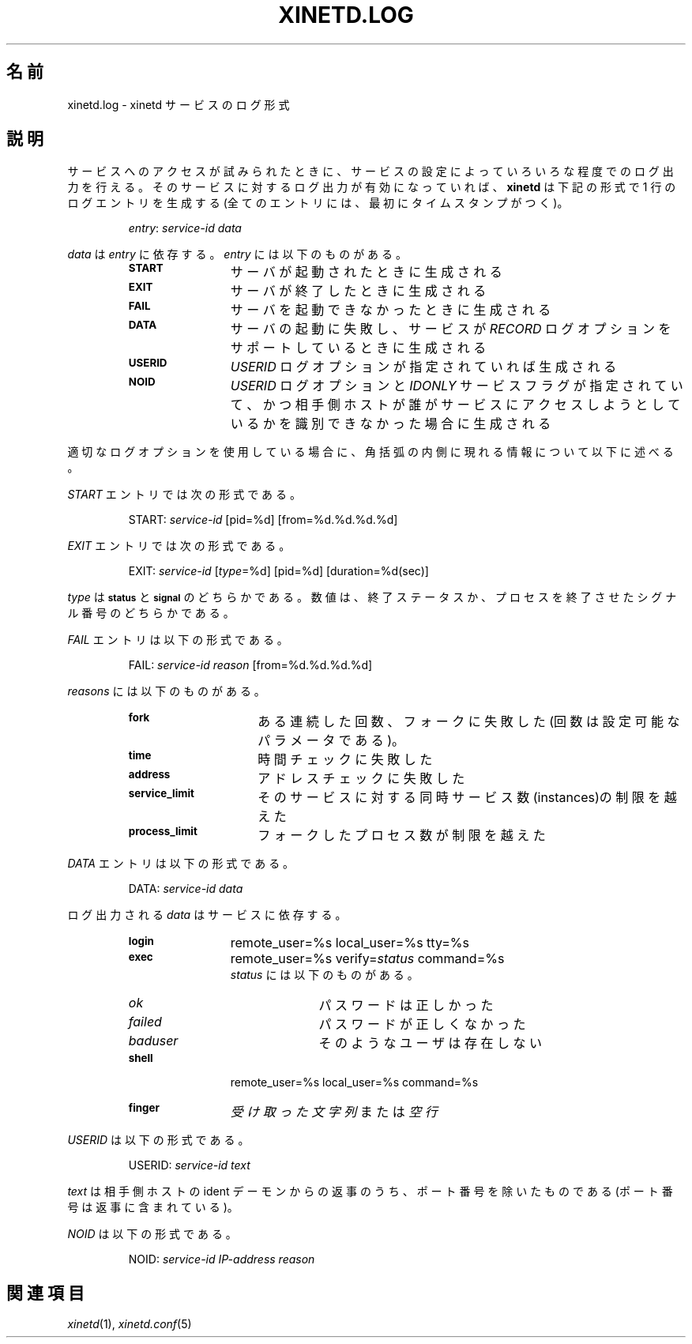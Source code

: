 .\"(c) Copyright 1992 by Panagiotis Tsirigotis
.\"(c) Sections Copyright 1998-2001 by Rob Braun
.\"All rights reserved.  The file named COPYRIGHT specifies the terms 
.\"and conditions for redistribution.
.\"
.\" $Id: xinetd.log.man,v 1.1.1.1 1999/10/12 17:28:59 bbraun Exp $
.\"
.\" Japanese Version Copyright (C) 2003 System Design and Research
.\" Institute Co.,Ltd. All rights reserved.
.\"
.\" Translated Feb 24, 2003 by
.\"   System Design and Research Institute Co.,Ltd. <info@sdri.co.jp>
.\"
.\"WORD remote end		相手側ホスト
.\"WORD bracket			角括弧
.\"WORD identification daemon	ident デーモン
.TH XINETD.LOG 5 "28 April 1993"
.\"O .SH NAME
.SH 名前
.\"O xinetd.log \- xinetd service log format
xinetd.log \- xinetd サービスのログ形式
.\" *********************** DESCRIPTION ****************************
.\"O .SH "DESCRIPTION"
.SH 説明
.\"O A service configuration may specify various degrees of logging when
.\"O attempts are made to access the service. When logging for a service
.\"O is enabled,
.\"O .B xinetd
.\"O will generate one-line log entries which have the following format
サービスへのアクセスが試みられたときに、サービスの設定によって
いろいろな程度でのログ出力を行える。
そのサービスに対するログ出力が有効になっていれば、
.B xinetd
は下記の形式で 1 行のログエントリを生成する
.\"O (all entries have a timestamp as a prefix):
(全てのエントリには、最初にタイムスタンプがつく)。
.sp 1
.RS
\fIentry\fP: \fIservice-id\fP \fIdata\fP
.RE
.LP
.\"O The \fIdata\fP depends on the \fIentry\fP.
.I data
は
.I entry
に依存する。
.\"O Possible \fIentry\fP types include:
.I entry
には以下のものがある。
.RS
.TP 12
.SB START
.\"O generated when a server is started
サーバが起動されたときに生成される
.TP
.SB EXIT
.\"O generated when a server exits
サーバが終了したときに生成される
.TP
.SB FAIL
.\"O generated when it is not possible to start a server
サーバを起動できなかったときに生成される
.TP
.SB DATA
.\"O generated when an attempt to start a server fails and the service supports
.\"O the \fIRECORD\fP log option.
サーバの起動に失敗し、サービスが
.I RECORD
ログオプションをサポートしているときに生成される
.TP
.SB USERID
.\"O generated if the \fIUSERID\fP log option is used.
.I USERID
ログオプションが指定されていれば生成される
.TP
.SB NOID
.\"O generated if the 
.\"O .I USERID
.\"O log option is used,
.\"O and the 
.\"O .I IDONLY
.\"O service flag is used,
.\"O and the remote end does not identify who is trying to access the service.
.I USERID
ログオプションと
.I IDONLY
サービスフラグが指定されていて、
かつ相手側ホストが誰がサービスにアクセスしようとしているかを
識別できなかった場合に生成される
.RE
.LP
.\"O In the following, the information enclosed in brackets appears 
.\"O if the appropriate log option is used.
適切なログオプションを使用している場合に、角括弧の内側に現れる
情報について以下に述べる。
.LP
.\"O A \fISTART\fP entry has the format:
.I START
エントリでは次の形式である。
.sp 1
.RS
START: \fIservice-id\fP [pid=%d] [from=%d.%d.%d.%d]
.RE
.LP
.\"O An \fIEXIT\fP entry has the format:
.I EXIT 
エントリでは次の形式である。
.sp 1
.RS
EXIT: \fIservice-id\fP [\fItype\fP=%d] [pid=%d] [duration=%d(sec)]
.RE
.sp 1
.\"O .I type
.\"O can be either
.\"O .SB status
.\"O or
.\"O .SB signal.
.I type
は
.SB status
と
.SB signal
のどちらかである。
.\"O The number is either the exit status or the signal that caused process
.\"O termination.
数値は、終了ステータスか、プロセスを終了させたシグナル番号のどちらかである。
.LP
.\"O A \fIFAIL\fP entry has the format:
.I FAIL
エントリは以下の形式である。
.sp 1
.RS
FAIL: \fIservice-id\fP \fIreason\fP [from=%d.%d.%d.%d]
.RE
.sp 1
.\"O Possible \fIreasons\fP are:
.I reasons
には以下のものがある。
.RS
.TP 15
.SB fork
.\"O a certain number of consecutive fork attempts failed (this number is
.\"O a configurable parameter)
ある連続した回数、フォークに失敗した(回数は設定可能なパラメータである)。
.TP
.SB time
.\"O the time check failed
時間チェックに失敗した
.TP
.SB address
.\"O the address check failed
アドレスチェックに失敗した
.TP
.SB service_limit
.\"O the allowed number of server instances for this service would be exceeded
そのサービスに対する同時サービス数(instances)の制限を越えた
.TP
.SB process_limit
.\"O a limit on the number of forked processes was specified and it would 
.\"O be exceeded
フォークしたプロセス数が制限を越えた
.RE
.LP
.\"O A \fIDATA\fP entry has the format:
.I DATA
エントリは以下の形式である。
.sp 1
.RS
DATA: \fIservice-id\fP \fIdata\fP
.RE
.sp 1
.\"O The \fIdata\fP logged depends on the service.
ログ出力される
.I data
はサービスに依存する。
.RS
.TP 12
.SB login
remote_user=%s local_user=%s tty=%s
.TP
.SB exec
remote_user=%s verify=\fIstatus\fP command=%s
.br
.\"O Possible
.\"O .I status
.\"O values:
.I status
には以下のものがある。
.RS
.TP 10
.I ok
.\"O the password was correct
パスワードは正しかった
.TP
.I failed
.\"O the password was incorrect
パスワードが正しくなかった
.TP
.I baduser
.\"O no such user
そのようなユーザは存在しない
.RE
.TP
.SB shell
remote_user=%s local_user=%s command=%s
.TP
.SB finger
.\"O \fIreceived string\fP or
.\"O .I EMPTY-LINE
.I 受け取った文字列
または
.I 空行
.RE
.LP
.\"O A \fIUSERID\fP entry has the format:
.I USERID
は以下の形式である。
.sp 1
.RS
USERID: \fIservice-id\fP \fItext\fP
.RE
.sp 1
.\"O The \fItext\fP is the response of the identification daemon at the remote end
.\"O excluding the port numbers (which are included in the response).
.I text
は相手側ホストの ident デーモンからの返事のうち、ポート番号を除いたもの
である(ポート番号は返事に含まれている)。
.LP
.\"O A \fINOID\fP entry has the format:
.I NOID
は以下の形式である。
.sp 1
.RS
NOID: \fIservice-id\fP \fIIP-address\fP \fIreason\fP 
.RE
.\" *********************** SEE ALSO ****************************
.\"O .SH "SEE ALSO"
.SH 関連項目
.\"O .I "xinetd(1L),"
.\"O .LP
.\"O .I "xinetd.conf(5)"
.IR xinetd "(1),"
.IR xinetd.conf (5)
